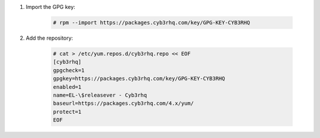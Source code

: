 .. Copyright (C) 2015, Cyb3rhq, Inc.

#. Import the GPG key:

    .. code-block:: console

      # rpm --import https://packages.cyb3rhq.com/key/GPG-KEY-CYB3RHQ

#. Add the repository:

    .. code-block:: console

      # cat > /etc/yum.repos.d/cyb3rhq.repo << EOF
      [cyb3rhq]
      gpgcheck=1
      gpgkey=https://packages.cyb3rhq.com/key/GPG-KEY-CYB3RHQ
      enabled=1
      name=EL-\$releasever - Cyb3rhq
      baseurl=https://packages.cyb3rhq.com/4.x/yum/
      protect=1 
      EOF 
      
.. End of include file
